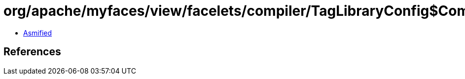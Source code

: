 = org/apache/myfaces/view/facelets/compiler/TagLibraryConfig$ComponentConfigWrapper.class

 - link:TagLibraryConfig$ComponentConfigWrapper-asmified.java[Asmified]

== References

